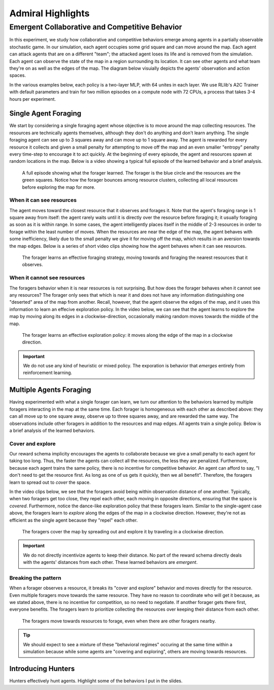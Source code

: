 .. Admiral documentation highlights.

Admiral Highlights
==================


Emergent Collaborative and Competitive Behavior
-----------------------------------------------

In this experiment, we study how collaborative and competitive behaviors emerge
among agents in a partially observable stochastic game. In our simulation, each
agent occupies some grid square and can move around the map. Each agent can attack
agents that are on a different "team"; the attacked agent loses its life and
is removed from the simulation. Each agent can observe the state of the map in
a region surrounding its location. It can see other agents and what team they're
on as well as the edges of the map. The diagram below visuially depicts the agents'
observation and action spaces.

.. image:: .images/grid_agent_diagram.png
   :width: 100 %
   :alt: Diagram visually depicting agents' observation and action spaces.

In the various examples below, each policy is a two-layer MLP, with 64 unites in
each layer. We use RLlib's A2C Trainer with default parameters and train for
two million episodes on a compute node with 72 CPUs, a process that takes 3-4
hours per experiment.

Single Agent Foraging
`````````````````````
We start by considering a single foraging agent whose objective is to move around
the map collecting resources. The resources are technically agents themselves,
although they don't do anything and don't learn anything. The single foraging agent
can see up to 3 squares away and can move up to 1 square away. The agent is rewarded
for every resource it collects and given a small penalty for attempting to move
off the map and an even smaller "entropy" penalty every time-step to encourage
it to act quickly. At the beginning of every episode, the agent and resources spawn
at random locations in the map. Below is a video showing a typical full episode
of the learned behavior and a brief analysis.

.. figure:: .images/single_agent_full.gif
   :width: 100 %
   :alt: Video showing an episode with the trained behavior.

   A full episode showing what the forager learned. The forager is the blue circle
   and the resources are the green squares. Notice how the forager bounces among
   resource clusters, collecting all local resources before exploring the map for
   more.

When it can see resources
'''''''''''''''''''''''''
The agent moves toward the closest resource that it observes and forages it. Note
that the agent's foraging range is 1 square away from itself: the agent rarely
waits until it is directly over the resource before foraging it; it usually foraging
as soon as it is within range. In some cases, the agent intelligently places itself
in the middle of 2-3 resources in order to forage within the least number of moves.
When the resources are near the edge of the map, the agent behaves with some inefficiency,
likely due to the small penalty we give it for moving off the map, which results
in an aversion towards the map edges. Below is a series of short video
clips showing how the agent behaves when it can see resources.

.. figure:: .images/single_agent_exploit.gif
   :width: 100 %
   :alt: Video showing the forager's behavior when it observes resources.

   The forager learns an effective foraging strategy, moving towards and foraging
   the nearest resources that it observes.

When it cannot see resources
'''''''''''''''''''''''''''''
The foragers behavior when it is near resources is not surprising. But how does
the forager behaves when it cannot see any resources? The forager only sees that
which is near it and does not have any information distinguishing one "deserted"
area of the map from another. Recall, however, that the agent observe the edges
of the map, and it uses this information to learn an effecive exploration policy.
In the video below, we can see that the agent learns to explore the map by moving
along its edges in a clockwise-direction, occasionally making random moves towards
the middle of the map.

.. figure:: .images/single_agent_explore.gif
   :width: 100 %
   :alt: Video showing the forager's behavior when it does not observe resources.

   The forager learns an effective exploration policy: it moves along the edge
   of the map in a clockwise direction.

.. IMPORTANT::
   We do not use any kind of heuristic or mixed policy. The exporation is behavior
   that *emerges* entirely from reinforcement learning.

Multiple Agents Foraging
````````````````````````
Having experimented with what a single forager can learn, we turn our attention
to the behaviors learned by multiple foragers interacting in the map at the same
time. Each forager is homogeneous with each other as described above: they can
all move up to one square away, observe up to three squares away, and are rewarded
the same way. The observations include other foragers in addition to the resources
and map edges. All agents train a single policy. Below is a brief analysis of the
learned behaviors.

Cover and explore
'''''''''''''''''
Our reward schema implicity encourages the agents to collaborate because we give
a small penalty to each agent for taking too long. Thus, the faster the agents
can collect all the resources, the less they are penalized. Furthermore, because each
agent trains the same policy, there is no incentive for competitive behavior. An
agent can afford to say, "I don't need to get the resource first. As long as one
of us gets it quickly, then we all benefit". Therefore, the foragers learn to spread
out to *cover* the space.

In the video clips below, we see that the foragers avoid being within observation
distance of one another. Typically, when two foragers get too close, they repel
each other, each moving in opposite directions, ensuring that the space is *covered*.
Furthermore, notice the dance-like exploration policy that these foragers learn.
Similar to the single-agent case above, the foragers learn to *explore* along the
edges of the map in a clockwise direction. However, they're not as efficient as
the single agent because they "repel" each other.

.. figure:: .images/multi_agent_spread.gif
   :width: 100 %
   :alt: Video showing how the foragers spread out.

   The foragers cover the map by spreading out and explore it by traveling in a
   clockwise direction.

.. IMPORTANT::
   We do not directly incentivize agents to keep their distance. No part of the
   reward schema directly deals with the agents' distances from each other. These
   learned behaviors are *emergent*.

Breaking the pattern
''''''''''''''''''''
When a forager observes a resource, it breaks its "cover and explore" behavior and
moves directly for the resource. Even multiple foragers move towards the same resource.
They have no reason to coordinate who will get it because, as we stated above,
there is no incentive for competition, so no need to negotiate. If another forager
gets there first, everyone benefits. The foragers learn to prioritize collecting
the resources over keeping their distance from each other.

.. figure:: .images/multi_agent_forage.gif
   :width: 100 %
   :alt: Video showing how the foragers move towards resources.

   The foragers move towards resources to forage, even when there are other foragers
   nearby.

.. Tip::
   We should expect to see a mixture of these "behavioral regimes" occuring at
   the same time within a simulation because while some agents are "covering and
   exploring", others are moving towards resources.

Introducing Hunters
```````````````````


Hunters effectively hunt agents.
Highlight some of the behaviors I put in the slides.


